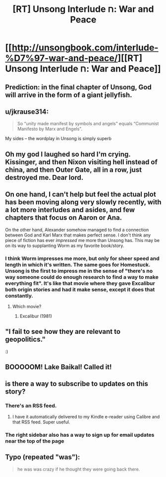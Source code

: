 #+TITLE: [RT] Unsong Interlude ח: War and Peace

* [[http://unsongbook.com/interlude-%D7%97-war-and-peace/][[RT] Unsong Interlude ח: War and Peace]]
:PROPERTIES:
:Author: ulyssessword
:Score: 48
:DateUnix: 1464223712.0
:DateShort: 2016-May-26
:END:

** Prediction: in the final chapter of Unsong, God will arrive in the form of a giant jellyfish.
:PROPERTIES:
:Author: KarlitoHomes
:Score: 14
:DateUnix: 1464272381.0
:DateShort: 2016-May-26
:END:


** u/jkrause314:
#+begin_quote
  So “unity made manifest by symbols and angels” equals “Communist Manifesto by Marx and Engels”.
#+end_quote

My sides -- the wordplay in Unsong is simply superb
:PROPERTIES:
:Author: jkrause314
:Score: 13
:DateUnix: 1464281258.0
:DateShort: 2016-May-26
:END:


** Oh my god I laughed so hard I'm crying. Kissinger, and then Nixon visiting hell instead of china, and then Outer Gate, all in a row, just destroyed me. Dear lord.
:PROPERTIES:
:Author: absolute-black
:Score: 9
:DateUnix: 1464238945.0
:DateShort: 2016-May-26
:END:


** On one hand, I can't help but feel the actual plot has been moving along very slowly recently, with a lot more interludes and asides, and few chapters that focus on Aaron or Ana.

On the other hand, Alexander somehow managed to find a connection between God and Karl Marx that makes perfect sense. I don't think any piece of fiction has ever /impressed/ me more than Unsong has. This may be on its way to supplanting Worm as my favorite book/story.
:PROPERTIES:
:Author: NeverSitFellowWombat
:Score: 20
:DateUnix: 1464243729.0
:DateShort: 2016-May-26
:END:

*** I think Worm impresses me more, but only for sheer speed and length in which it's written. The same goes for Homestuck. Unsong is the first to impress me in the sense of "there's no way someone could do enough research to find a way to make everything fit". It's like that movie where they gave Excalibur both origin stories and had it make sense, except it does that constantly.
:PROPERTIES:
:Author: DCarrier
:Score: 13
:DateUnix: 1464247397.0
:DateShort: 2016-May-26
:END:

**** Which movie?
:PROPERTIES:
:Author: dalitt
:Score: 3
:DateUnix: 1464284473.0
:DateShort: 2016-May-26
:END:

***** Excalibur (1981)
:PROPERTIES:
:Author: DCarrier
:Score: 3
:DateUnix: 1464294851.0
:DateShort: 2016-May-27
:END:


** "I fail to see how they are relevant to geopolitics."

:)
:PROPERTIES:
:Author: Frommerman
:Score: 4
:DateUnix: 1464229377.0
:DateShort: 2016-May-26
:END:


** BOOOOOM! Lake Baikal! Called it!
:PROPERTIES:
:Author: Frommerman
:Score: 5
:DateUnix: 1464228692.0
:DateShort: 2016-May-26
:END:


** is there a way to subscribe to updates on this story?
:PROPERTIES:
:Author: mack2028
:Score: 1
:DateUnix: 1464233614.0
:DateShort: 2016-May-26
:END:

*** There's an RSS feed.
:PROPERTIES:
:Author: ulyssessword
:Score: 3
:DateUnix: 1464233796.0
:DateShort: 2016-May-26
:END:

**** I have it automatically delivered to my Kindle e-reader using Calibre and that RSS feed. Super useful.
:PROPERTIES:
:Author: awesomeideas
:Score: 1
:DateUnix: 1464823428.0
:DateShort: 2016-Jun-02
:END:


*** The right sidebar also has a way to sign up for email updates near the top of the page
:PROPERTIES:
:Author: Zephyr1011
:Score: 3
:DateUnix: 1464259526.0
:DateShort: 2016-May-26
:END:


** Typo (repeated "was"):

#+begin_quote
  he was was crazy if he thought they were going back there.
#+end_quote
:PROPERTIES:
:Author: redstonerodent
:Score: 0
:DateUnix: 1464229104.0
:DateShort: 2016-May-26
:END:
